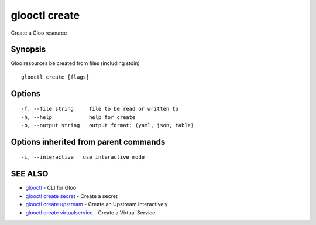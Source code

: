 .. _glooctl_create:

glooctl create
--------------

Create a Gloo resource

Synopsis
~~~~~~~~


Gloo resources be created from files (including stdin)

::

  glooctl create [flags]

Options
~~~~~~~

::

  -f, --file string     file to be read or written to
  -h, --help            help for create
  -o, --output string   output format: (yaml, json, table)

Options inherited from parent commands
~~~~~~~~~~~~~~~~~~~~~~~~~~~~~~~~~~~~~~

::

  -i, --interactive   use interactive mode

SEE ALSO
~~~~~~~~

* `glooctl <glooctl.rst>`_ 	 - CLI for Gloo
* `glooctl create secret <glooctl_create_secret.rst>`_ 	 - Create a secret
* `glooctl create upstream <glooctl_create_upstream.rst>`_ 	 - Create an Upstream Interactively
* `glooctl create virtualservice <glooctl_create_virtualservice.rst>`_ 	 - Create a Virtual Service

